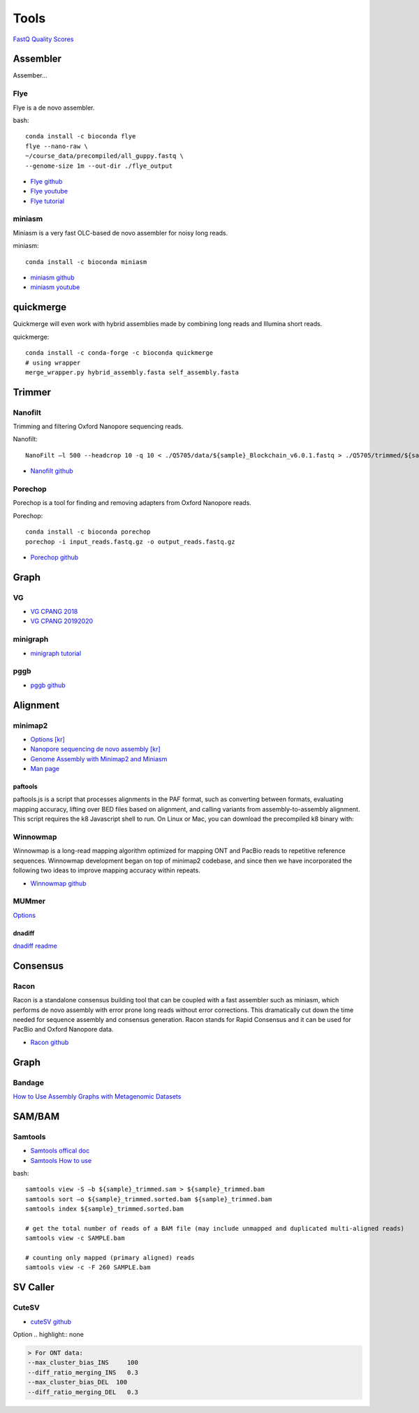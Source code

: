 Tools
######

`FastQ Quality Scores <https://learn.gencore.bio.nyu.edu/ngs-file-formats/quality-scores/>`_


Assembler
==========

Assember...

Flye
-----

Flye is a de novo assembler.

.. highlight:: bash
   :linenothreshold: 1

bash::

   conda install -c bioconda flye
   flye --nano-raw \
   ~/course_data/precompiled/all_guppy.fastq \
   --genome-size 1m --out-dir ./flye_output


* `Flye github <https://github.com/fenderglass/Flye>`_
* `Flye youtube <https://www.youtube.com/watch?v=nF83anOSYoA>`_
* `Flye tutorial <https://timkahlke.github.io/LongRead_tutorials/ASS_F.html>`_

miniasm
--------

Miniasm is a very fast OLC-based de novo assembler for noisy long reads. 

.. highlight:: bash
   :linenothreshold: 1

miniasm::

   conda install -c bioconda miniasm

* `miniasm github <https://github.com/lh3/miniasm>`_
* `miniasm youtube <https://www.youtube.com/watch?v=f4sT5pEHoxU>`_

quickmerge
===========

Quickmerge will even work with hybrid assemblies made by combining long reads and Illumina short reads.

.. highlight:: bash
   :linenothreshold: 1

quickmerge::

   conda install -c conda-forge -c bioconda quickmerge
   # using wrapper
   merge_wrapper.py hybrid_assembly.fasta self_assembly.fasta


Trimmer
=========

Nanofilt
--------

Trimming and filtering Oxford Nanopore sequencing reads.

.. highlight:: bash
   :linenothreshold: 1

Nanofilt::

   NanoFilt –l 500 --headcrop 10 -q 10 < ./Q5705/data/${sample}_Blockchain_v6.0.1.fastq > ./Q5705/trimmed/${sample}_Blockchain_v6.0.1.trimmed.fastq

* `Nanofilt github <https://github.com/wdecoster/nanofilt>`_

Porechop
--------
Porechop is a tool for finding and removing adapters from Oxford Nanopore reads. 

.. highlight:: bash
   :linenothreshold: 1

Porechop::

   conda install -c bioconda porechop
   porechop -i input_reads.fastq.gz -o output_reads.fastq.gz

* `Porechop github <https://github.com/rrwick/Porechop>`_

Graph
======

VG
-----

* `VG CPANG 2018 <https://cpang.netlify.app/course-documentation>`_
* `VG CPANG 20192020 <https://cpang.netlify.app/>`_

minigraph
----------

* `minigraph tutorial <https://timkahlke.github.io/LongRead_tutorials/ASS_M.html>`_

pggb
----------

* `pggb github <https://pggb.readthedocs.io/en/latest/rst/quick_start.html>`_



Alignment
==========

minimap2
--------

* `Options [kr] <http://blog.genoglobe.com/2018/09/nanopore-sequencing-de-novo-assembly.html>`_
* `Nanopore sequencing de novo assembly [kr] <https://korbillgates.tistory.com/197>`_
* `Genome Assembly with Minimap2 and Miniasm <https://timkahlke.github.io/LongRead_tutorials/ASS_M.html>`_
* `Man page <https://lh3.github.io/minimap2/minimap2.html>`_

paftools
^^^^^^^^

paftools.js is a script that processes alignments in the PAF format, such as converting between formats, evaluating mapping accuracy, lifting over BED files based on alignment, and calling variants from assembly-to-assembly alignment. This script requires the k8 Javascript shell to run. On Linux or Mac, you can download the precompiled k8 binary with:


Winnowmap
---------

Winnowmap is a long-read mapping algorithm optimized for mapping ONT and PacBio reads to repetitive reference sequences. Winnowmap development began on top of minimap2 codebase, and since then we have incorporated the following two ideas to improve mapping accuracy within repeats.

* `Winnowmap github <https://github.com/marbl/Winnowmap>`_


MUMmer
------

`Options <https://manpages.debian.org/testing/mummer/dnadiff.1.en.html#OPTIONS>`_

dnadiff
^^^^^^^

`dnadiff readme <https://github.com/marbl/MUMmer3/blob/master/docs/dnadiff.README>`_


Consensus 
==========

Racon
------

Racon is a standalone consensus building tool that can be coupled with a fast assembler such as miniasm, which performs de novo assembly with error prone long reads without error corrections. This dramatically cut down the time needed for sequence assembly and consensus generation. Racon stands for Rapid Consensus and it can be used for PacBio and Oxford Nanopore data.

* `Racon github <https://github.com/isovic/racon>`_


Graph
======

Bandage
-------

`How to Use Assembly Graphs with Metagenomic Datasets <https://tylerbarnum.com/2018/02/26/how-to-use-assembly-graphs-with-metagenomic-datasets/>`_



SAM/BAM
=========

Samtools
---------

* `Samtools offical doc <https://samtools.github.io/hts-specs/SAMv1.pdf>`_
* `Samtools How to use <https://hhj6212.github.io/biology/tech/2020/10/18/samtools.html>`_


.. highlight:: bash
   :linenothreshold: 1

bash::

   samtools view -S –b ${sample}_trimmed.sam > ${sample}_trimmed.bam
   samtools sort –o ${sample}_trimmed.sorted.bam ${sample}_trimmed.bam
   samtools index ${sample}_trimmed.sorted.bam

   # get the total number of reads of a BAM file (may include unmapped and duplicated multi-aligned reads)
   samtools view -c SAMPLE.bam

   # counting only mapped (primary aligned) reads
   samtools view -c -F 260 SAMPLE.bam



SV Caller
=========

CuteSV
---------

* `cuteSV github <https://github.com/tjiangHIT/cuteSV>`_

Option 
.. highlight:: none

.. code-block:: rst

   > For ONT data:
   --max_cluster_bias_INS     100
   --diff_ratio_merging_INS   0.3
   --max_cluster_bias_DEL  100
   --diff_ratio_merging_DEL   0.3